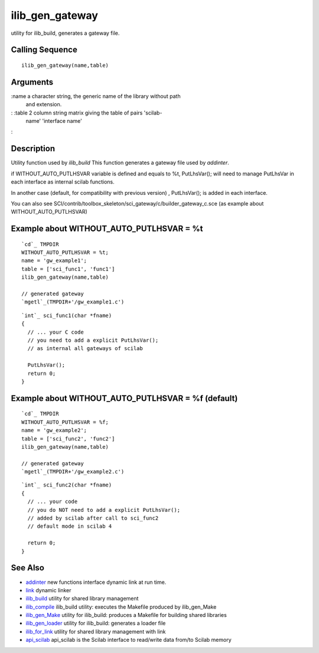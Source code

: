 


ilib_gen_gateway
================

utility for ilib_build, generates a gateway file.



Calling Sequence
~~~~~~~~~~~~~~~~


::

    ilib_gen_gateway(name,table)




Arguments
~~~~~~~~~

:name a character string, the generic name of the library without path
  and extension.
: :table 2 column string matrix giving the table of pairs 'scilab-
  name' 'interface name'
:



Description
~~~~~~~~~~~

Utility function used by `ilib_build` This function generates a
gateway file used by `addinter`.

if WITHOUT_AUTO_PUTLHSVAR variable is defined and equals to %t,
PutLhsVar(); will need to manage PutLhsVar in each interface as
internal scilab functions.

In another case (default, for compatibility with previous version) ,
PutLhsVar(); is added in each interface.

You can also see
SCI/contrib/toolbox_skeleton/sci_gateway/c/builder_gateway_c.sce (as
example about WITHOUT_AUTO_PUTLHSVAR)



Example about WITHOUT_AUTO_PUTLHSVAR = %t
~~~~~~~~~~~~~~~~~~~~~~~~~~~~~~~~~~~~~~~~~


::

    `cd`_ TMPDIR
    WITHOUT_AUTO_PUTLHSVAR = %t;
    name = 'gw_example1';
    table = ['sci_func1', 'func1']
    ilib_gen_gateway(name,table)
    
    // generated gateway
    `mgetl`_(TMPDIR+'/gw_example1.c')



::

    `int`_ sci_func1(char *fname)
    {
      // ... your C code
      // you need to add a explicit PutLhsVar();
      // as internal all gateways of scilab
      
      PutLhsVar();
      return 0;
    }




Example about WITHOUT_AUTO_PUTLHSVAR = %f (default)
~~~~~~~~~~~~~~~~~~~~~~~~~~~~~~~~~~~~~~~~~~~~~~~~~~~


::

    `cd`_ TMPDIR
    WITHOUT_AUTO_PUTLHSVAR = %f;
    name = 'gw_example2';
    table = ['sci_func2', 'func2']
    ilib_gen_gateway(name,table)
    
    // generated gateway
    `mgetl`_(TMPDIR+'/gw_example2.c')



::

    `int`_ sci_func2(char *fname)
    {
      // ... your code
      // you do NOT need to add a explicit PutLhsVar();
      // added by scilab after call to sci_func2
      // default mode in scilab 4
    
      return 0;
    }




See Also
~~~~~~~~


+ `addinter`_ new functions interface dynamic link at run time.
+ `link`_ dynamic linker
+ `ilib_build`_ utility for shared library management
+ `ilib_compile`_ ilib_build utility: executes the Makefile produced
  by ilib_gen_Make
+ `ilib_gen_Make`_ utility for ilib_build: produces a Makefile for
  building shared libraries
+ `ilib_gen_loader`_ utility for ilib_build: generates a loader file
+ `ilib_for_link`_ utility for shared library management with link
+ `api_scilab`_ api_scilab is the Scilab interface to read/write data
  from/to Scilab memory


.. _ilib_for_link: ilib_for_link.html
.. _ilib_compile: ilib_compile.html
.. _addinter: addinter.html
.. _link: link.html
.. _ilib_gen_loader: ilib_gen_loader.html
.. _api_scilab: api_scilab.html
.. _ilib_gen_Make: ilib_gen_Make.html
.. _ilib_build: ilib_build.html



